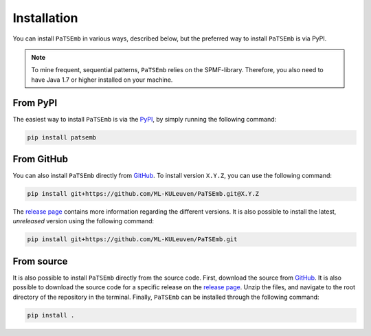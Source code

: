 Installation
============

You can install ``PaTSEmb`` in various ways, described below, but the preferred way to install
``PaTSEmb`` is via PyPI.

.. note::
   To mine frequent, sequential patterns, ``PaTSEmb`` relies on the SPMF-library. Therefore,
   you also need to have Java 1.7 or higher installed on your machine.

From PyPI
---------

The easiest way to install ``PaTSEmb`` is via the `PyPI <https://pypi.org/project/patsemb/>`_, by
simply running the following command:

.. code-block:: bash

    pip install patsemb

From GitHub
-----------

You can also install ``PaTSEmb`` directly from `GitHub`_.
To install version ``X.Y.Z``, you can use the following command:

.. code-block:: bash

    pip install git+https://github.com/ML-KULeuven/PaTSEmb.git@X.Y.Z

The `release page`_ contains more
information regarding the different versions. It is also possible to install the
latest, *unreleased* version using the following command:

.. code-block:: bash

    pip install git+https://github.com/ML-KULeuven/PaTSEmb.git

From source
-----------

It is also possible to install ``PaTSEmb`` directly from the source code. First, download
the source from `GitHub`_. It is also
possible to download the source code for a specific release on the `release page`_.
Unzip the files, and navigate to the root directory of the repository in the terminal.
Finally, ``PaTSEmb`` can be installed through the following command:

.. code-block:: bash

    pip install .


.. _GitHub: https://github.com/ML-KULeuven/PaTSEmb
.. _release page: https://github.com/ML-KULeuven/PaTSEmb/releases